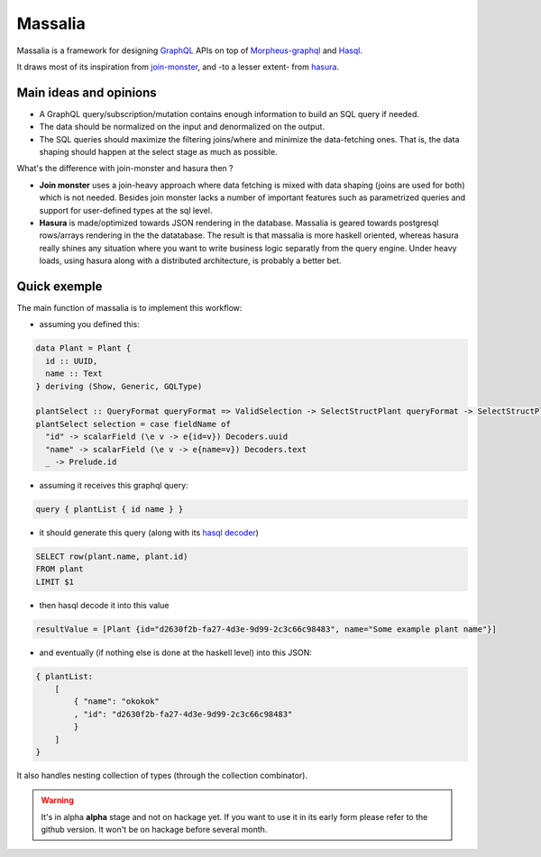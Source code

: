 ===============
Massalia
===============

Massalia is a framework for designing `GraphQL <https://graphql.org/>`_ APIs on top of 
`Morpheus-graphql <https://github.com/morpheusgraphql/morpheus-graphql>`_ and 
`Hasql <https://hackage.haskell.org/package/hasql>`_.

It draws most of its inspiration from `join-monster <https://github.com/join-monster/join-monster/tree/master>`_,
and -to a lesser extent- from `hasura <https://hasura.io/>`_.


Main ideas and opinions
-------------------------------

- A GraphQL query/subscription/mutation contains enough information to build an SQL query if needed.
- The data should be normalized on the input and denormalized on the output.
- The SQL queries should maximize the filtering joins/where and minimize the data-fetching ones.
  That is, the data shaping should happen at the select stage as much as possible.

What's the difference with join-monster and hasura then ?

- **Join monster** uses a join-heavy approach where data fetching is mixed with data shaping (joins are used for both) which is not needed. Besides join monster lacks a number of important features such as parametrized queries and support for user-defined types at the sql level.
- **Hasura** is made/optimized towards JSON rendering in the database. Massalia is geared towards postgresql rows/arrays rendering in the the datatabase. The result is that massalia is more haskell oriented, whereas hasura really shines any situation where you want to write business logic separatly from the query engine. Under heavy loads, using hasura along with a distributed architecture, is probably a better bet.

Quick exemple
-------------------------------

The main function of massalia is to implement this workflow:

- assuming you defined this:

.. code-block:: haskell

  data Plant = Plant {
    id :: UUID,
    name :: Text
  } deriving (Show, Generic, GQLType)

  plantSelect :: QueryFormat queryFormat => ValidSelection -> SelectStructPlant queryFormat -> SelectStructPlant queryFormat
  plantSelect selection = case fieldName of
    "id" -> scalarField (\e v -> e{id=v}) Decoders.uuid
    "name" -> scalarField (\e v -> e{name=v}) Decoders.text
    _ -> Prelude.id

- assuming it receives this graphql query:

.. code-block:: graphql

  query { plantList { id name } }

- it should generate this query (along with its `hasql decoder <hackage.haskell.org/package/hasql-1.4.2/docs/Hasql-Decoders.html>`_)

.. code-block:: postgres

  SELECT row(plant.name, plant.id)
  FROM plant
  LIMIT $1

- then hasql decode it into this value

.. code-block:: haskell

  resultValue = [Plant {id="d2630f2b-fa27-4d3e-9d99-2c3c66c98483", name="Some example plant name"}]

- and eventually (if nothing else is done at the haskell level) into this JSON:

.. code-block:: JSON

    { plantList:
        [
            { "name": "okokok"
            , "id": "d2630f2b-fa27-4d3e-9d99-2c3c66c98483"
            }
        ]
    }


It also handles nesting collection of types (through the collection combinator).


.. warning::

  It's in alpha **alpha** stage and not on hackage yet. If you want to use it in its early form
  please refer to the github version. It won't be on hackage before several month.

